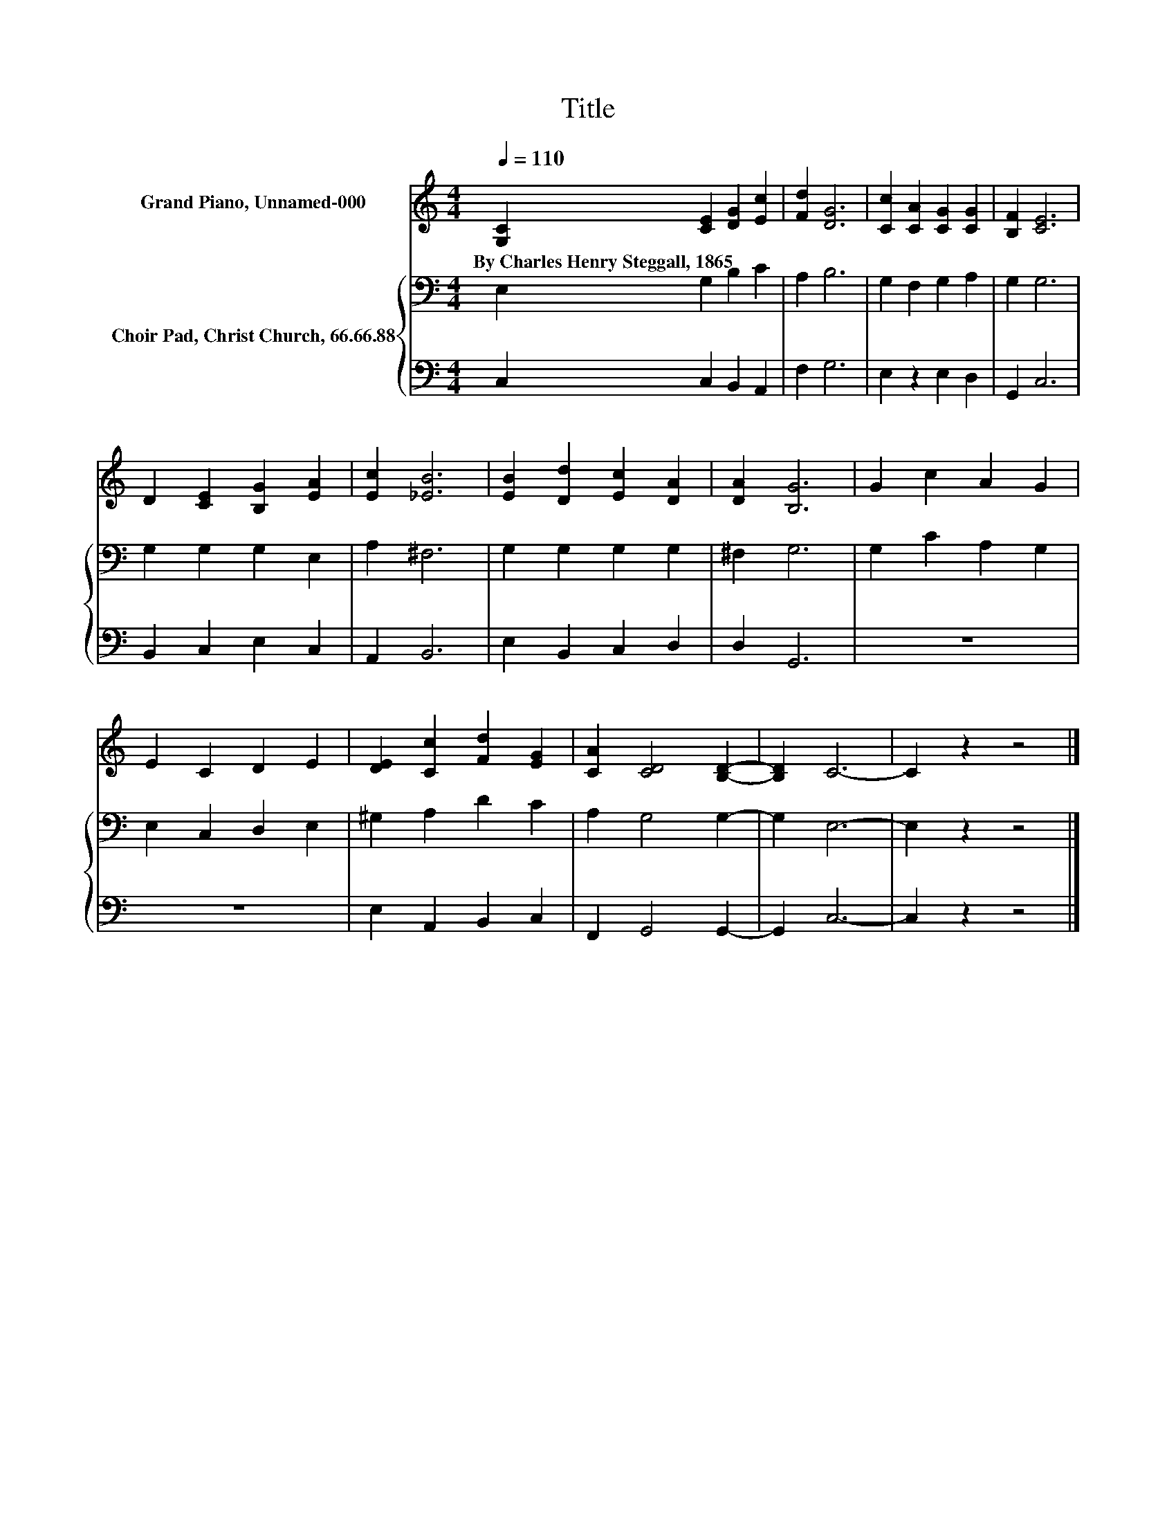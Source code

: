 X:1
T:Title
%%score 1 { 2 | 3 }
L:1/8
Q:1/4=110
M:4/4
K:C
V:1 treble nm="Grand Piano, Unnamed-000"
V:2 bass nm="Choir Pad, Christ Church, 66.66.88"
V:3 bass 
V:1
 [G,C]2 [CE]2 [DG]2 [Ec]2 | [Fd]2 [DG]6 | [Cc]2 [CA]2 [CG]2 [CG]2 | [B,F]2 [CE]6 | %4
w: By~Charles~Henry~Steggall,~1865 * * *||||
 D2 [CE]2 [B,G]2 [EA]2 | [Ec]2 [_EB]6 | [EB]2 [Dd]2 [Ec]2 [DA]2 | [DA]2 [B,G]6 | G2 c2 A2 G2 | %9
w: |||||
 E2 C2 D2 E2 | [DE]2 [Cc]2 [Fd]2 [EG]2 | [CA]2 [CD]4 [B,D]2- | [B,D]2 C6- | C2 z2 z4 |] %14
w: |||||
V:2
 E,2 G,2 B,2 C2 | A,2 B,6 | G,2 F,2 G,2 A,2 | G,2 G,6 | G,2 G,2 G,2 E,2 | A,2 ^F,6 | %6
 G,2 G,2 G,2 G,2 | ^F,2 G,6 | G,2 C2 A,2 G,2 | E,2 C,2 D,2 E,2 | ^G,2 A,2 D2 C2 | A,2 G,4 G,2- | %12
 G,2 E,6- | E,2 z2 z4 |] %14
V:3
 C,2 C,2 B,,2 A,,2 | F,2 G,6 | E,2 z2 E,2 D,2 | G,,2 C,6 | B,,2 C,2 E,2 C,2 | A,,2 B,,6 | %6
 E,2 B,,2 C,2 D,2 | D,2 G,,6 | z8 | z8 | E,2 A,,2 B,,2 C,2 | F,,2 G,,4 G,,2- | G,,2 C,6- | %13
 C,2 z2 z4 |] %14

